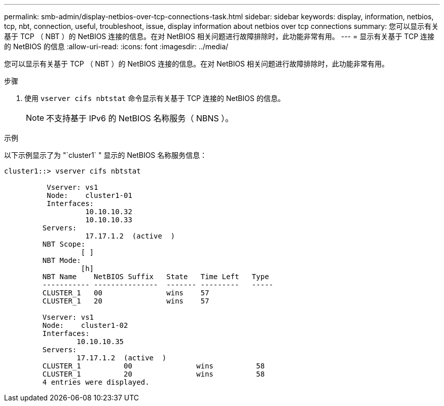 ---
permalink: smb-admin/display-netbios-over-tcp-connections-task.html 
sidebar: sidebar 
keywords: display, information, netbios, tcp, nbt, connection, useful, troubleshoot, issue, display information about netbios over tcp connections 
summary: 您可以显示有关基于 TCP （ NBT ）的 NetBIOS 连接的信息。在对 NetBIOS 相关问题进行故障排除时，此功能非常有用。 
---
= 显示有关基于 TCP 连接的 NetBIOS 的信息
:allow-uri-read: 
:icons: font
:imagesdir: ../media/


[role="lead"]
您可以显示有关基于 TCP （ NBT ）的 NetBIOS 连接的信息。在对 NetBIOS 相关问题进行故障排除时，此功能非常有用。

.步骤
. 使用 `vserver cifs nbtstat` 命令显示有关基于 TCP 连接的 NetBIOS 的信息。
+
[NOTE]
====
不支持基于 IPv6 的 NetBIOS 名称服务（ NBNS ）。

====


.示例
以下示例显示了为 "`cluster1` " 显示的 NetBIOS 名称服务信息：

[listing]
----
cluster1::> vserver cifs nbtstat

          Vserver: vs1
          Node:    cluster1-01
          Interfaces:
                   10.10.10.32
                   10.10.10.33
         Servers:
                   17.17.1.2  (active  )
         NBT Scope:
                  [ ]
         NBT Mode:
                  [h]
         NBT Name    NetBIOS Suffix   State   Time Left   Type
         ----------- ---------------  ------- ---------   -----
         CLUSTER_1   00               wins    57
         CLUSTER_1   20               wins    57

         Vserver: vs1
         Node:    cluster1-02
         Interfaces:
                 10.10.10.35
         Servers:
                 17.17.1.2  (active  )
         CLUSTER_1          00               wins          58
         CLUSTER_1          20               wins          58
         4 entries were displayed.
----
